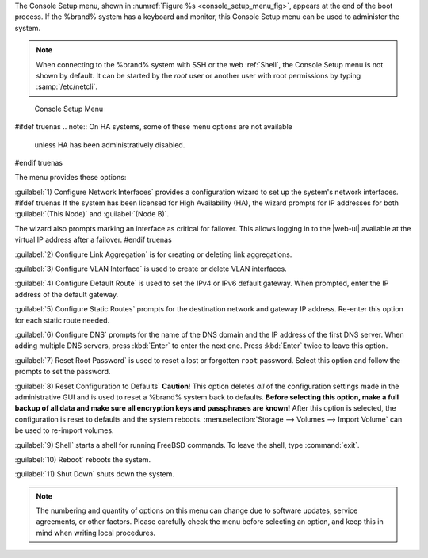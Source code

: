The Console Setup menu, shown in
:numref:`Figure %s <console_setup_menu_fig>`,
appears at the end of the boot process. If the %brand% system has a
keyboard and monitor, this Console Setup menu can be used to
administer the system.


.. note:: When connecting to the %brand% system with SSH or the web
   :ref:`Shell`, the Console Setup menu is not shown by default.
   It can be started by the *root* user or another user with root
   permissions by typing :samp:`/etc/netcli`.


.. _console_setup_menu_fig:

.. figure:: images/console-menu.png

   Console Setup Menu


#ifdef truenas
.. note:: On HA systems, some of these menu options are not available
   unless HA has been administratively disabled.
#endif truenas

The menu provides these options:

:guilabel:`1) Configure Network Interfaces` provides a configuration
wizard to set up the system's network interfaces.
#ifdef truenas
If the system has been licensed for High Availability (HA), the wizard
prompts for IP addresses for both :guilabel:`(This Node)` and
:guilabel:`(Node B)`.

The wizard also prompts marking an interface as critical for failover.
This allows logging in to the |web-ui| available at the virtual IP
address after a failover.
#endif truenas

:guilabel:`2) Configure Link Aggregation` is for creating or deleting
link aggregations.

:guilabel:`3) Configure VLAN Interface` is used to create or delete VLAN
interfaces.

:guilabel:`4) Configure Default Route` is used to set the IPv4 or IPv6
default gateway. When prompted, enter the IP address of the default
gateway.

:guilabel:`5) Configure Static Routes` prompts for the destination
network and gateway IP address. Re-enter this option for each static
route needed.

:guilabel:`6) Configure DNS` prompts for the name of the DNS domain and
the IP address of the first DNS server. When adding multiple DNS servers,
press :kbd:`Enter` to enter the next one. Press :kbd:`Enter` twice to
leave this option.

:guilabel:`7) Reset Root Password` is used to reset a lost or forgotten
:literal:`root` password. Select this option and follow the prompts to
set the password.

:guilabel:`8) Reset Configuration to Defaults` **Caution**! This option
deletes *all* of the configuration settings made in the administrative
GUI and is used to reset a %brand% system back to defaults. **Before
selecting this option, make a full backup of all data and make sure
all encryption keys and passphrases are known!** After this option is
selected, the configuration is reset to defaults and the system reboots.
:menuselection:`Storage --> Volumes --> Import Volume`
can be used to re-import volumes.

:guilabel:`9) Shell` starts a shell for running FreeBSD commands. To
leave the shell, type :command:`exit`.

:guilabel:`10) Reboot` reboots the system.

:guilabel:`11) Shut Down` shuts down the system.

.. note:: The numbering and quantity of options on this menu can
   change due to software updates, service agreements, or other
   factors. Please carefully check the menu before selecting an
   option, and keep this in mind when writing local procedures.
